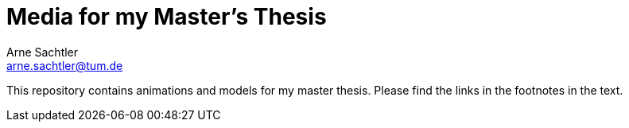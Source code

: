 Media for my Master's Thesis
============================
Arne Sachtler <arne.sachtler@tum.de>

This repository contains animations and models for my master thesis.
Please find the links in the footnotes in the text.
